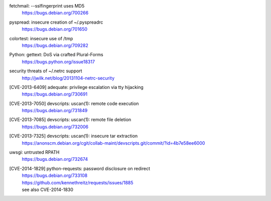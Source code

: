 .. 2013-02-10

fetchmail: --sslfingerprint uses MD5
 | https://bugs.debian.org/700266

.. 2013-02-25

pyspread: insecure creation of ~/.pyspreadrc
 | https://bugs.debian.org/701650

.. 2013-05-22

colortest: insecure use of /tmp
 | https://bugs.debian.org/709282

.. 2013-06-28

Python: gettext: DoS via crafted Plural-Forms
 | https://bugs.python.org/issue18317

.. 2013-11-04

security threats of ~/.netrc support
  | http://jwilk.net/blog/20131104-netrc-security

.. 2013-11-28

[CVE-2013-6409] adequate: privilege escalation via tty hijacking
 | https://bugs.debian.org/730691

.. 2013-12-10

[CVE-2013-7050] devscripts: uscan(1): remote code execution
 | https://bugs.debian.org/731849

.. 2013-12-12

[CVE-2013-7085] devscripts: uscan(1): remote file deletion
 | https://bugs.debian.org/732006

.. 2013-12-18

[CVE-2013-7325] devscripts: uscan(1): insecure tar extraction
 | https://anonscm.debian.org/cgit/collab-maint/devscripts.git/commit/?id=4b7e58ee6000

.. 2013-12-20

uwsgi: untrusted RPATH
 | https://bugs.debian.org/732674

.. 2013-12-25

[CVE-2014-1829] python-requests: password disclosure on redirect
 | https://bugs.debian.org/733108
 | https://github.com/kennethreitz/requests/issues/1885
 | see also CVE-2014-1830
